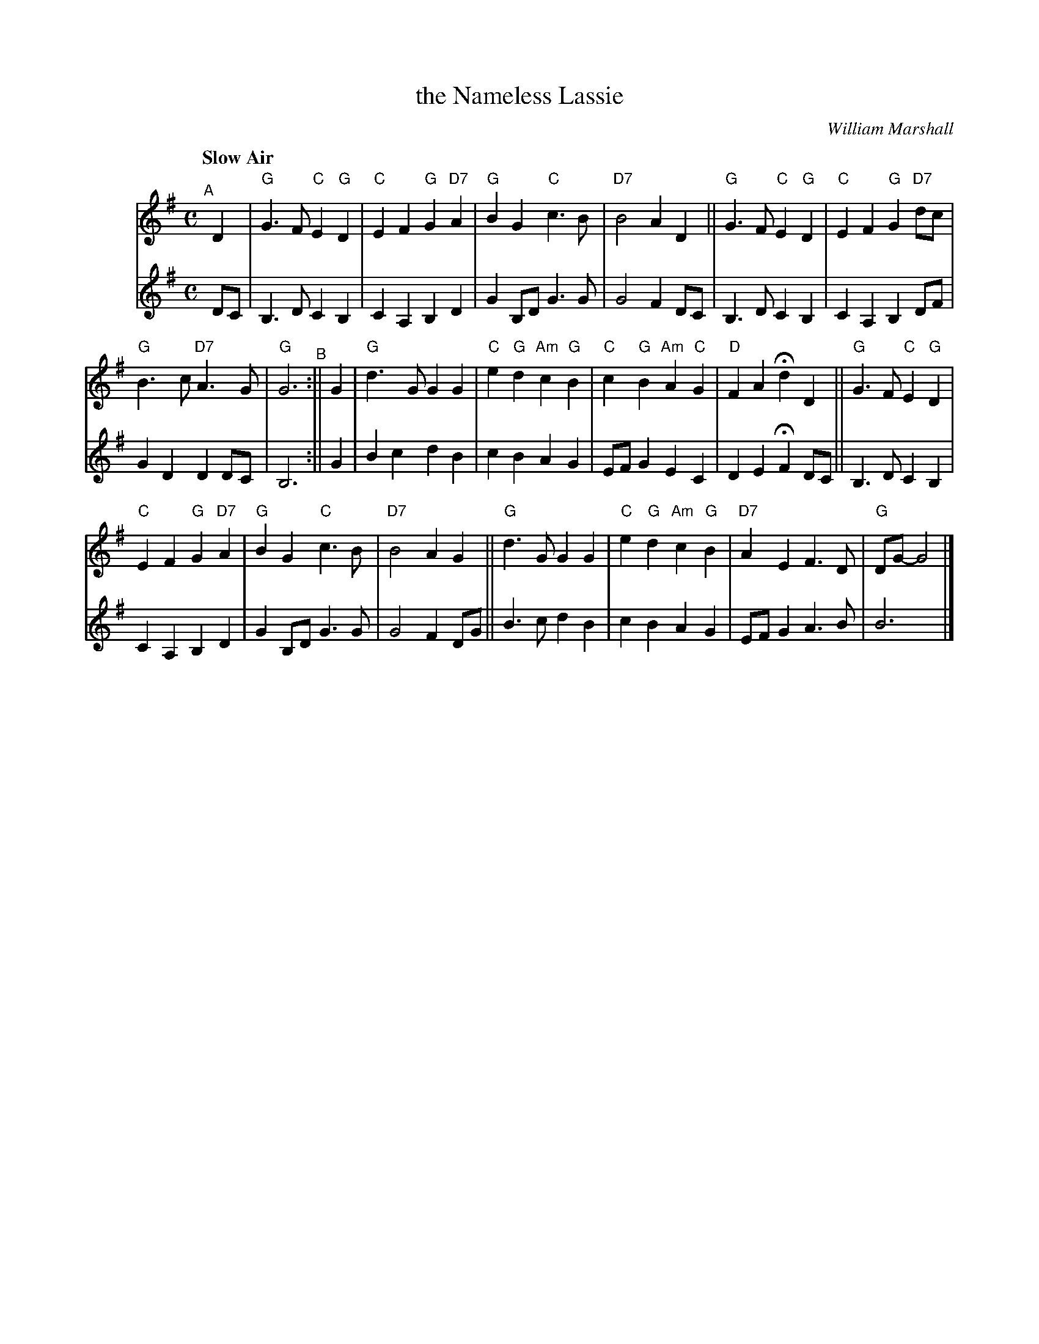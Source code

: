 X: 1
T: the Nameless Lassie
C: William Marshall
R: air
Q: "Slow Air"
Z: 2014 John Chambers <jc:trillian.mit.edu>
S: page from Concord Slow Scottish Session collection
N: "SRSNH 12/92  4.13" at top
N: "J.Tappan" at lower right
N: Harmony by Stacey Tappan
M: C
L: 1/8
K: G
%%indent 40
% - - - - - - - - - - - - - - - - - - - - - - - - -
V: 1 staves=2
"^A"[|] D2 |\
"G"G3F "C"E2"G"D2 | "C"E2F2 "G"G2"D7"A2 |\
"G"B2G2 "C"c3B | "D7"B4 A2D2 ||\
"G"G3F "C"E2"G"D2 | "C"E2F2 "G"G2"D7"dc |
"G"B3c "D7"A3G | "G"G6 "^B":|| G2 |\
"G"d3G G2G2 | "C"e2"G"d2 "Am"c2"G"B2 |\
"C"c2"G"B2 "Am"A2"C"G2 | "D"F2A2 Hd2D2 ||\
"G"G3F "C"E2"G"D2 |
"C"E2F2 "G"G2"D7"A2 |\
"G"B2G2 "C"c3B | "D7"B4 A2G2 ||\
"G"d3G G2G2 | "C"e2"G"d2 "Am"c2"G"B2 |\
"D7"A2E2 F3D | "G"DG- G4 |]
% - - - - - - - - - - - - - - - - - - - - - - - - -
V: 2
DC |\
B,3D C2B,2 | C2A,2 B,2D2 | G2B,D G3G | G4 F2DC |\
B,3D C2B,2 | C2A,2 B,2DF | G2D2 D2DC | B,6 :||
G2 |\
B2c2 d2B2 | c2B2 A2G2 | EFG2 E2C2 | D2E2 HF2DC ||\
B,3D C2B,2 | C2A,2 B,2D2 | G2B,D G3G |
G4 F2DG || B3c d2B2 | c2B2 A2G2 | EFG2 A3B | B6 |]
